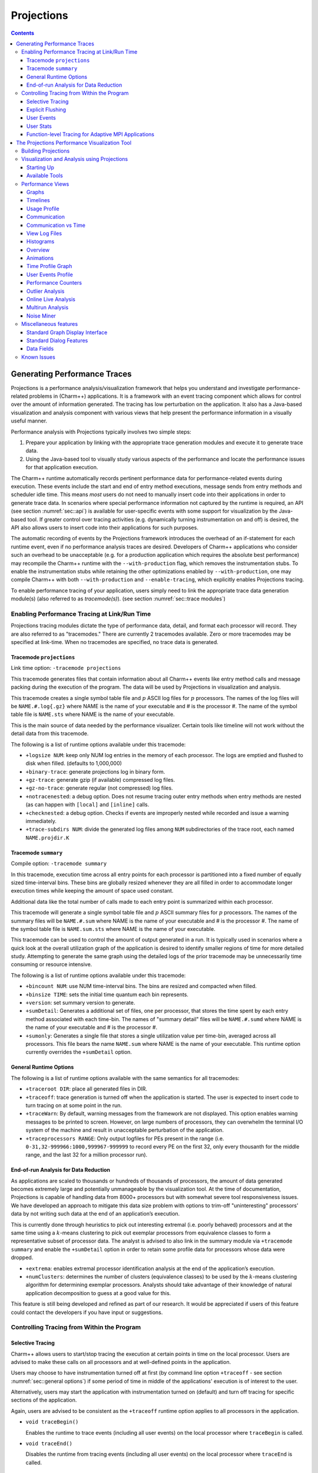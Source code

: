 ===========
Projections
===========

.. contents::
   :depth: 3

Generating Performance Traces
=============================

Projections is a performance analysis/visualization framework that helps
you understand and investigate performance-related problems in
(Charm++) applications. It is a framework with an event tracing
component which allows for control over the amount of information generated.
The tracing has low perturbation on the application. It also has a
Java-based visualization and analysis component with various views that
help present the performance information in a visually useful manner.

Performance analysis with Projections typically involves two simple
steps:

#. Prepare your application by linking with the appropriate trace
   generation modules and execute it to generate trace data.

#. Using the Java-based tool to visually study various aspects of the
   performance and locate the performance issues for that application
   execution.

The Charm++ runtime automatically records pertinent performance data for
performance-related events during execution. These events include the
start and end of entry method executions, message sends from entry methods
and scheduler idle time. This means *most* users do not need to manually
insert code into their applications in order to generate trace data. In
scenarios where special performance information not captured by the
runtime is required, an API (see section :numref:`sec::api`) is
available for user-specific events with some support for visualization
by the Java-based tool. If greater control over tracing activities (e.g.
dynamically turning instrumentation on and off) is desired, the API also
allows users to insert code into their applications for such purposes.

The automatic recording of events by the Projections framework
introduces the overhead of an if-statement for each runtime event, even
if no performance analysis traces are desired. Developers of Charm++
applications who consider such an overhead to be unacceptable (e.g. for
a production application which requires the absolute best performance)
may recompile the Charm++ runtime with the ``--with-production`` flag,
which removes the instrumentation stubs. To enable the instrumentation
stubs while retaining the other optimizations enabled by
``--with-production``, one may compile Charm++ with both
``--with-production`` and ``--enable-tracing``, which explicitly enables
Projections tracing.

To enable performance tracing of your application, users simply need to
link the appropriate trace data generation module(s) (also referred to
as *tracemode(s)*). (see section :numref:`sec::trace modules`)

.. _sec::trace modules:

Enabling Performance Tracing at Link/Run Time
---------------------------------------------

Projections tracing modules dictate the type of performance data,
detail, and format each processor will record. They are also
referred to as "tracemodes." There are currently 2 tracemodes available.
Zero or more tracemodes may be specified at link-time. When no
tracemodes are specified, no trace data is generated.

.. _sec::trace module projections:

Tracemode ``projections``
~~~~~~~~~~~~~~~~~~~~~~~~~

Link time option: ``-tracemode projections``

This tracemode generates files that contain information about all
Charm++ events like entry method calls and message packing during the
execution of the program. The data will be used by Projections in
visualization and analysis.

This tracemode creates a single symbol table file and :math:`p` ASCII
log files for :math:`p` processors. The names of the log files will be
``NAME.#.log{.gz}`` where NAME is the name of your executable and # is the
processor #. The name of the symbol table file is ``NAME.sts`` where NAME is
the name of your executable.

This is the main source of data needed by the performance visualizer.
Certain tools like timeline will not work without the detail data from
this tracemode.

The following is a list of runtime options available under this
tracemode:

-  ``+logsize NUM``: keep only NUM log entries in the memory of each
   processor. The logs are emptied and flushed to disk when filled.
   (defaults to 1,000,000)

-  ``+binary-trace``: generate projections log in binary form.

-  ``+gz-trace``: generate gzip (if available) compressed log files.

-  ``+gz-no-trace``: generate regular (not compressed) log files.

-  ``+notracenested``: a debug option. Does not resume tracing outer
   entry methods when entry methods are nested (as can happen with
   ``[local]`` and ``[inline]`` calls.

-  ``+checknested``: a debug option. Checks if events are improperly
   nested while recorded and issue a warning immediately.

-  ``+trace-subdirs NUM``: divide the generated log files among ``NUM``
   subdirectories of the trace root, each named ``NAME.projdir.K``

.. _sec::trace module summary:

Tracemode ``summary``
~~~~~~~~~~~~~~~~~~~~~

Compile option: ``-tracemode summary``

In this tracemode, execution time across all entry points for each
processor is partitioned into a fixed number of equally sized
time-interval bins. These bins are globally resized whenever they are
all filled in order to accommodate longer execution times while keeping
the amount of space used constant.

Additional data like the total number of calls made to each entry point
is summarized within each processor.

This tracemode will generate a single symbol table file and :math:`p`
ASCII summary files for :math:`p` processors. The names of the summary
files will be ``NAME.#.sum`` where NAME is the name of your executable and #
is the processor #. The name of the symbol table file is ``NAME.sum.sts``
where NAME is the name of your executable.

This tracemode can be used to control the amount of output generated in
a run. It is typically used in scenarios where a quick look at the
overall utilization graph of the application is desired to identify
smaller regions of time for more detailed study. Attempting to generate
the same graph using the detailed logs of the prior tracemode may be
unnecessarily time consuming or resource intensive.

The following is a list of runtime options available under this
tracemode:

-  ``+bincount NUM``: use NUM time-interval bins. The bins are resized
   and compacted when filled.

-  ``+binsize TIME``: sets the initial time quantum each bin represents.

-  ``+version``: set summary version to generate.

-  ``+sumDetail``: Generates a additional set of files, one per
   processor, that stores the time spent by each entry method associated
   with each time-bin. The names of "summary detail" files will be
   ``NAME.#.sumd`` where NAME is the name of your executable and # is the
   processor #.

-  ``+sumonly``: Generates a single file that stores a single
   utilization value per time-bin, averaged across all processors. This
   file bears the name ``NAME.sum`` where NAME is the name of your
   executable. This runtime option currently overrides the
   ``+sumDetail`` option.

.. _sec::general options:

General Runtime Options
~~~~~~~~~~~~~~~~~~~~~~~

The following is a list of runtime options available with the same
semantics for all tracemodes:

-  ``+traceroot DIR``: place all generated files in DIR.

-  ``+traceoff``: trace generation is turned off when the application is
   started. The user is expected to insert code to turn tracing on at
   some point in the run.

-  ``+traceWarn``: By default, warning messages from the framework are
   not displayed. This option enables warning messages to be printed to
   screen. However, on large numbers of processors, they can overwhelm
   the terminal I/O system of the machine and result in unacceptable
   perturbation of the application.

-  ``+traceprocessors RANGE``: Only output logfiles for PEs present in
   the range (i.e. ``0-31,32-999966:1000,999967-999999`` to record every
   PE on the first 32, only every thousanth for the middle range, and
   the last 32 for a million processor run).

.. _sec::data reduction:

End-of-run Analysis for Data Reduction
~~~~~~~~~~~~~~~~~~~~~~~~~~~~~~~~~~~~~~

As applications are scaled to thousands or hundreds of thousands of
processors, the amount of data generated becomes extremely large and
potentially unmanageable by the visualization tool. At the time of
documentation, Projections is capable of handling data from 8000+
processors but with somewhat severe tool responsiveness issues. We have
developed an approach to mitigate this data size problem with options to
trim-off "uninteresting" processors’ data by not writing such data at
the end of an application’s execution.

This is currently done through heuristics to pick out interesting
extremal (i.e. poorly behaved) processors and at the same time using a
:math:`k`-means clustering to pick out exemplar processors from equivalence
classes to form a representative subset of processor data. The analyst
is advised to also link in the summary module via ``+tracemode summary``
and enable the ``+sumDetail`` option in order to retain some profile
data for processors whose data were dropped.

-  ``+extrema``: enables extremal processor identification analysis at
   the end of the application’s execution.

-  ``+numClusters``: determines the number of clusters (equivalence
   classes) to be used by the :math:`k`-means clustering algorithm for
   determining exemplar processors. Analysts should take advantage of
   their knowledge of natural application decomposition to guess at a
   good value for this.

This feature is still being developed and refined as part of our
research. It would be appreciated if users of this feature could contact
the developers if you have input or suggestions.

.. _sec::api:

Controlling Tracing from Within the Program
-------------------------------------------

.. _sec::selective tracing:

Selective Tracing
~~~~~~~~~~~~~~~~~

Charm++ allows users to start/stop tracing the execution at certain
points in time on the local processor. Users are advised to make these
calls on all processors and at well-defined points in the application.

Users may choose to have instrumentation turned off at first (by command
line option ``+traceoff`` - see section
:numref:`sec::general options`) if some period of time in middle of
the applications' execution is of interest to the user.

Alternatively, users may start the application with instrumentation
turned on (default) and turn off tracing for specific sections of the
application.

Again, users are advised to be consistent as the ``+traceoff`` runtime
option applies to all processors in the application.

-  ``void traceBegin()``

   Enables the runtime to trace events (including all user events) on
   the local processor where ``traceBegin`` is called.

-  ``void traceEnd()``

   Disables the runtime from tracing events (including all user events)
   on the local processor where ``traceEnd`` is called.

.. _sec::explicit flushing:

Explicit Flushing
~~~~~~~~~~~~~~~~~

By default, when linking with ``-tracemode projections``, log files are
flushed to disk whenever the number of entries on a processor reaches
the logsize limit (see Section :numref:`sec::trace module
projections`). However, this can occur at any time during the
execution of the program, potentially causing performance perturbations.
To address this, users can explicitly flush to disk using the
``traceFlushLog()`` function. Note that automatic flushing will still
occur if the logsize limit is reached, but sufficiently frequent
explicit flushes should prevent that from happening.

-  ``void traceFlushLog()``

   Explicitly flushes the collected logs to disk.

.. _sec::user events:

User Events
~~~~~~~~~~~

Projections has the ability to visualize traceable user specified
events. User events are usually displayed in the Timeline view as
vertical bars above the entry methods. Alternatively the user event can
be displayed as a vertical bar that vertically spans the timelines for
all processors. Follow these following basic steps for creating user
events in a Charm++ program:

#. Register an event with an identifying string and either specify or
   acquire a globally unique event identifier. All user events that are
   not registered will be displayed in white.

#. Use the event identifier to specify trace points in your code of
   interest to you.

The functions available are as follows:

-  ``int traceRegisterUserEvent(char* EventDesc, int EventNum=-1)``

   This function registers a user event by associating ``EventNum`` to
   ``EventDesc``. If ``EventNum`` is not specified, a globally unique
   event identifier is obtained from the runtime and returned. The
   string ``EventDesc`` must either be a constant string, or it can be a
   dynamically allocated string that is **NOT** freed by the program. If
   the ``EventDesc`` contains the substring "\**\*" then the Projections
   Timeline tool will draw the event vertically spanning all PE
   timelines.

   ``EventNum`` has to be the same on all processors. Therefore use one
   of the following methods to ensure the same value for any PEs
   generating the user events:

   #. Call ``traceRegisterUserEvent`` on PE 0 in ``main::main`` without
      specifying an event number and store the returned event number into a
      readonly variable.

   #. Call ``traceRegisterUserEvent`` and specify the event number on
      processor 0. Doing this on other processors has no effect.
      Afterwards, the event number can be used in the following user
      event calls.

   Eg. ``traceRegisterUserEvent("Time Step Begin", 10);``

   Eg. ``eventID = traceRegisterUserEvent("Time Step Begin");``

There are two main types of user events, bracketed and non bracketed.
Non-bracketed user events mark a specific point in time. Bracketed user
events span an arbitrary contiguous time range. Additionally, the user
can supply a short user supplied text string that is recorded with the
event in the log file. These strings should not contain newline
characters, but they may contain simple html formatting tags such as
``<br>``, ``<b>``, ``<i>``, ``<font color=#ff00ff>``, etc.

The calls for recording user events are the following:

-  ``void traceUserEvent(int EventNum)``

   This function creates a user event that marks a specific point in
   time.

   Eg. ``traceUserEvent(10);``

-  ``void traceBeginUserBracketEvent(int EventNum)``

   ``void traceEndUserBracketEvent(int EventNum)``

   These functions record a user event spanning a time interval. The
   tracing framework automatically associates the call with the time it
   was made, so timestamps are not explicitly passed in as they are with
   ``traceUserBracketEvent``.

-  ``void traceUserBracketEvent(int EventNum, double StartTime, double EndTime)``

   This function records a user event spanning a time interval from
   ``StartTime`` to ``EndTime``. Both ``StartTime`` and ``EndTime``
   should be obtained from a call to ``CmiWallTimer()`` at the
   appropriate point in the program.

   Eg.

   .. code-block:: c++

         traceRegisterUserEvent("Critical Code", 20); // on PE 0
         double critStart = CmiWallTimer();  // start time
         // do the critical code
         traceUserBracketEvent(20, critStart, CmiWallTimer());

-  ``void traceUserSuppliedData(int data)``

   This function records a user specified data value at the current
   time. This data value can be used to color entry method invocations
   in Timeline, see :numref:`sec::timeline view`.

-  ``void traceUserSuppliedNote(char * note)``

   This function records a user specified text string at the current
   time.

-  ``void traceUserSuppliedBracketedNote(char *note, int EventNum, double StartTime, double EndTime)``

   This function records a user event spanning a time interval from
   ``StartTime`` to ``EndTime``. Both ``StartTime`` and ``EndTime``
   should be obtained from a call to ``CmiWallTimer()`` at the
   appropriate point in the program.

   Additionally, a user supplied text string is recorded, and the
   ``EventNum`` is recorded. These events are therefore displayed with
   colors determined by the ``EventNum``, just as those generated with
   ``traceUserBracketEvent`` are.

.. _sec::user stats:

User Stats
~~~~~~~~~~

Charm++ allows the user to track the progression of any variable or
value throughout the program execution. These user specified stats can
then be plotted in Projections, either over time or by processor. To
enable this feature for Charm++, build Charm++ with the
``-enable-tracing`` flag.

Follow these steps to track user stats in a Charm++ program:

#. Register a stat with an identifying string and a globally unique
   integer identifier.

#. Update the value of the stat at points of interest in the code by
   calling the update stat functions.

#. Compile program with -tracemode projections flag.

The functions available are as follows:

-  ``int traceRegisterUserStat(const char * StatDesc, int StatNum)``

   This function is called once near the beginning the of the Charm++
   program. ``StatDesc`` is the identifying string and ``StatNum`` is
   the unique integer identifier.

-  ``void updateStat(int StatNum, double StatValue)``

   This function updates the value of a user stat and can be called many
   times throughout program execution. ``StatNum`` is the integer
   identifier corresponding to the desired stat. ``StatValue`` is the
   updated value of the user stat.

-  ``void updateStatPair(int StatNum, double StatValue, double Time)``

   This function works similar to ``updateStat()``, but also allows the
   user to store a user specified time for the update. In Projections,
   the user can then choose which time scale to use: real time, user
   specified time, or ordered.

.. _sec::AMPI functions:

Function-level Tracing for Adaptive MPI Applications
~~~~~~~~~~~~~~~~~~~~~~~~~~~~~~~~~~~~~~~~~~~~~~~~~~~~

Adaptive MPI (AMPI) is an implementation of the MPI interface on top of
Charm++. As with standard MPI programs, the appropriate semantic context
for performance analysis is captured through the observation of MPI
calls within C/C++/Fortran functions. Users can selectively begin and
end tracing in AMPI programs using the routines ``AMPI_Trace_begin`` and
``AMPI_Trace_end``.

.. _sec::visualization:

The Projections Performance Visualization Tool
==============================================

The Projections Java-based visualization tool (henceforth referred to as
simply Projections) can be downloaded from the Charm++ website at
https://charm.cs.illinois.edu/software. The directory which you download
will henceforth be referred to as ``PROJECTIONS_LOCATION``.

Building Projections
--------------------

To rebuild Projections (optional) from the source:

#. Make sure your PATH contains the JDK commands "java", "javac", and
   "jar", as well as the build tools "gradle" and "make".

#. Make sure that you are using Java 8 or later. Do
   this by running "java -version" and "javac -version".

#. From ``PROJECTIONS_LOCATION/``, type "make".

#. The following files are placed in ‘bin’:

   ``projections`` : Starts projections, for UNIX machines

   ``projections.bat`` : Starts projections, for Windows machines

   ``projections.jar`` : archive of all the java and image files

Visualization and Analysis using Projections
--------------------------------------------

.. _sec:startingUp:

Starting Up
~~~~~~~~~~~

| From any location, type:
| ``$ PROJECTIONS_LOCATION/bin/projections [NAME.sts]``
| where ``PROJECTIONS_LOCATION`` is the path to the main projections
  directory.

Available options to the visualization component of Projections include:

-  ``-h or --help``: displays help information about available options.

-  ``-V or --version``: displays current Projections version number.

-  ``-u or --use-version <ver>``: overrides the data interpretation
   behavior of Projections to explicitly use :math:`ver` instead of the
   current version. This is useful in scenarios where the latest version
   of Projections is not backward-compatible with older log formats.

-  ``-no-idle``: tells Projections to ignore idle time information
   contained in the logs.

-  ``-bgsize <x> <y> <z>``: tells Projections to compute additional
   derived information by assuming a logical 3-D Torus topology with the
   specified dimensionality and a processor-to-torus placement policy
   that matches Charm++’s placement policy on the BG/L class of
   machines. The presence of this option enables additional
   communication visualization options (see later). Note that this
   option is really meant to be used for logs generated from
   virtual-node mode BG/L executions. The additional information derived
   from any other logs would probably be misleading.

-  ``-print_usage``: tells Projections to also write to standard output
   the detailed graph numbers when viewing Usage Profiles (see later).
   This is useful for generating visuals that are better expressed by
   tools such as gnuplot than through screen captures of Projections
   plots.

Supplying the optional ``NAME.sts`` file in the command line will cause
Projections to load data from the file at startup. This shortcut saves
time selecting the desired dataset via the GUI’s file dialog.

.. figure:: fig/front-with-summary.png
   :name: mainwindow
   :width: 4in

   Projections main window

When Projections is started, it will display a main window as shown in
figure :numref:`mainwindow`. If summary (.sum) files are available in
the set of data, a low-resolution utilization graph (Summary Display)
will be displayed as shown. If summary files are not available, or if
Projections was started without supplying the optional ``NAME.sts``
file, the main window will show a blank screen.

-  **File** contains 3 options. *Open File(s)* allows you to explicitly
   load a data set. This happens if you had not specified a ``NAME.sts``
   file in the command line when starting Projections or if you wish to
   explicitly load a new dataset. It brings up a dialog box that allows
   you to select the location of the dataset you wish to study. Navigate
   to the directory containing your data and select the .sts file. Click
   on "Open". If you have selected a valid file, Projections will load
   in some preliminary data from the files and then activate the rest of
   the options under the menu item **Tools**. *Close current data*
   currently works the same way as *Close all data*. They unload all
   current Projections data so one can load in a new set of data. They
   will also deactivate the individual items provided in the **Tools**
   menu option.

-  **Preferences** generally allows you to set foreground or background
   colors and entry method color schemes. This is useful for configuring
   the color schemes of Projections windows to be print-friendly.

-  **Tools** lists the set of available tools for analysis of generated
   trace data. It will be described in great detail under section
   :numref:`sec::available tools`.

The Summary Display loaded on the Main Window displays basic processor
utilization data (averaged across all processors) over time intervals.
This is provided by the data generated by the summary tracemode. This
view offers no special features over and above the **Standard Graph
Display** described in section :numref:`sec::misc`. Please refer the
appropriate section on information for using its available features.

There should not be any serious performance issues involved in the
loading of summary data on the main window.

.. _sec::available tools:

Available Tools
~~~~~~~~~~~~~~~

The following tools and views become available to you after a dataset
has been loaded (with the exception of Multirun Analysis) and may be
accessed via the menu item Tools:

-  The **Graphs** view is where you can analyze your data by breaking it
   into any number of intervals and look at what goes on in each of
   those intervals.

-  The **Timelines** view lets you look at what a specific processor is
   doing at each moment of the program. It is the most detailed view of
   a parallel application Projections offers (and correspondingly, the
   most resource-hungry).

-  The **Usage Profile** view lets you see percentage-wise what entry
   methods each processor spends its time on during a specified time
   range. It is particularly useful for identifying load imbalance and
   the probable offending entry method.

-  The **Communication** view is a general tool that presents
   communication properties contributed by each entry point across the
   processors.

-  The **Log File Viewer** provides a human-readable, verbose
   interpretation of a log file’s entries.

-  The **Histograms** view presents entry point or communication
   histogram information (ie. the frequency of occurrence of events
   given an activity property like time bin size or message size on the
   x-axis).

-  The **Overview** view gives user an overview of the utilization of
   all processors during the execution. It is an extremely useful
   initial tool to begin your performance analysis efforts with as it
   provides an overall picture of application performance while being
   very light-weight at the same time.

-  The **Animation** view animates the processor usage over a specified
   range of time and a specified interval size.

-  The **Time Profile Graph** view is a more detailed presentation of
   the **Graphs** utilization view in that it presents the time
   contribution by each entry point across the desired time interval.
   While the **Graphs** view can show the same data, it is unable to
   stack the entry points, which proves useful in some cases.

Performance Views
-----------------

.. _sec::graph view:

Graphs
~~~~~~

The Graphs window (see figure :numref:`graph`) is where you can analyze
your data by breaking it into any number of intervals and look at what
goes on in each of those intervals.

When the Graph Window first appears, a dialog box will also appear. It
will ask for the following information (Please refer to
:ref:`sec::misc` for information on special features you can use
involving the various fields):

-  Processor(s): Choose which processor(s) you wish to visualize graph
   information for.

-  Start Time : Choose the starting time of interest. A time-based
   field.

-  End Time : Choose the ending time of interest. A time-based field.

-  Interval Size : Determine the size of an interval. The number of
   intervals will also be determined by this value (End Time - Start
   Time divided by Interval Size). A time-based field.

Standard Projections dialog options and buttons are also available (see
:ref:`sec::misc` for details).

The following menu items are available:

-  **File** contains 2 options: *Print Graph* uses Java’s built-in print
   manager feature to render the tool’s displays (usually to a printer
   or a file depending on the platform on which Java is supported). Note
   that the current implementation of the renderer does not behave in
   exactly the same fashion as the screen renderer, so you should expect
   the output to look somewhat different. *Close* simply closes the
   Graph window.

-  **Tools** contains 2 options: *Set Interval Size* reloads the dialog
   box so you could select a new time range over which to view Graph
   data. *Timeline* is currently not implemented. Its intended as a
   convenient way to load Timeline data (see section
   :numref:`sec::timeline view`) over the same parameters as the
   current Graph view.

The amount of time to analyze your data depends on several factors,
including the number of processors, number of entries, and number of
intervals you have selected. A progress meter will show the amount of
data loaded so far. The meter will not, however, report rendering
progress which is determined mainly by the number of intervals selected.
As a rule of thumb, limit the number of intervals to 1,000 or less.

.. figure:: fig/graph.png
   :name: graph
   :width: 4.3in

   Graph tool

The Graph Window has 3 components in its display:

#. **Display Panel** (located : top-left area)

   -  Displays title, graph, and axes. To the left is a y-axis bar for
      detailed information involving the number of messages sent or time
      executed depending on the **Control Panel** toggle selected (see
      below). To the right is a y-axis bar for average
      processor-utilization information. The x-axis may be based on
      time-interval or per-processor information depending on the
      appropriate **Control Panel** toggle.

   -  Allows you to toggle display between a line graph and a bar graph.

   -  Allows you to scale the graph along the X-axis. You can either
      enter a scale value :math:`>=` 1.0 in the text box, or you can use
      the :math:`<<` and :math:`>>` buttons to increment/decrement the
      scale by .25. Clicking on Reset sets the scale back to 1.0. When
      the scale is greater than 1.0, a scrollbar will appear along the
      bottom of the graph to let you scroll back and forth.

#. **Legend Panel** (located : top-right area)

   -  Shows what information is currently being displayed on the graph
      and what color represents that information.

   -  Click on the ‘Select Display Items’ button to bring up a window to
      add/remove items from the graph and to change the colors of the
      items:

      -  The **Select Display Items** window shows a list of items that
         you can display on the graph. There are 3 main sections: System
         Usage, System Msgs, and User Entries. The System Usage and
         System Msgs are the same for all programs. The User Entries
         section has program-specific items in it.

      -  Click on the checkbox next to an item to have it displayed on
         the graph.

      -  Click on the colorbox next to an item to modify its color.

      -  Click on ‘Select All’ to choose all of the items

      -  Click on ‘Clear All’ to remove all of the items

      -  Click on ‘Apply’ to apply you choices/changes to the graph

      -  Click on ‘Close’ to exit

#. **Control Panel** (located : bottom area)

   -  Allows you to toggle what is displayed on the X-axis. You can
      either have the x-axis display the data by interval or by
      processor.

   -  Allows you to toggle what is displayed on the Y-axis. You can
      either have the y-axis display the data by the number of msgs sent
      or by the amount of time taken.

   -  Allows you to change what data is being displayed by iterating
      through the selections. If you have selected an x-axis type of
      ‘interval’, that means you are looking at what goes on in each
      interval for a specific processor. Clicking on the
      :math:`<<, <, >, >>` buttons will change the processor you are
      looking at by either -5, -1, +1, or +5. Conversely, if you have an
      x-axis of ‘processor’, then the iterate buttons will change the
      value of the interval that you are looking at for each processor.

   -  Allows you to indicate which intervals/processors you want to
      examine. Instead of just looking at one processor or one interval,
      the box and buttons on the right side of this panel let you choose
      any number or processors/intervals to look at. This field behaves
      like a processor field. Please refer to section
      :numref:`sec::misc` for more information about the special
      features on using processor fields.

      Clicking on ‘Apply’ updates the graph with your choices. Clicking
      on ‘Select All’ chooses the entire processor range. When you
      select more than one processor’s worth of data to display, the
      graph will show the desired information summed across all selected
      processors. The exception to this is processor utilization data
      which is always displayed as data averaged across all selected
      processors.

.. _sec::timeline view:

Timelines
~~~~~~~~~

The Timeline window (see figure :numref:`timeline`) lets you look at
what a specific processor is doing at each moment of the program.

.. figure:: fig/timeline.png
   :name: timeline
   :width: 3.8in

   Timeline Tool

When opening a Timeline view, a dialog box appears. The box asks for the
following information (Please refer to :numref:`sec::misc` for
information on special features you can use involving the various
fields):

-  Processor(s): Choose which processor(s) you want to see in the
   timeline.

-  Start Time : Choose what time you want your timeline to start at. A
   time-based field.

-  End Time : Choose what time you want your timeline to end at. A
   time-based field.

Standard Projections dialog options and buttons are also available (see
:numref:`sec::misc` for details).

The following menu options are available:

-  **File** contains 1 enabled option: *Close* simply closes the
   Timeline Window.

-  **Tools** contains 1 option: *Modify Ranges* opens the initial dialog
   box thereby allowing you to select new set of processors or time
   duration parameters.

-  **Colors** contains options for loading, using, and modifying color
   schemes. *Change Colors* functions in a manner similar to the button
   of the same name described under control panel information below.
   *Save Colors* allows you to save the current color set to a file
   named “color.map” into the same directory where your data logs are
   stored. Note that the directory must have write permissions for you
   before this can work. We are currently working on a more flexible
   scheme for storing saved color sets. *Restore Colors* allows you to
   load any previously saved color sets described above. *Default
   Colors* resets the current color set to the default set that
   Projections assigns without user intervention.

   Other color schemes are provided that can be used for some
   applications. The colors set as described above are the default
   coloring scheme. Other options for coloring the events are by event
   ID (chare array index), user supplied parameter, or memory usage. In
   order to color by a user supplied parameter such as timestep, the C
   function ``traceUserSuppliedData(int value);`` should be called
   within some entry methods. If such a method is called in an entry
   method, the entry method invocation can be colored by the parameter.
   The user supplied data can also be viewed in the tooltip that appears
   when the cursor hovers over an entry method invocation in the window.
   To color by memory usage, the C function ``traceMemoryUsage();``
   should be called in all entry methods. The call records the current
   memory usage. Red indicates high memory usage, and green indicates
   low memory usage. The actual memory usage can also be viewed in the
   tooltips that appear when the cursor is over an event. The memory
   usage is only available in when using a Charm++ version that uses GNU
   memory.

-  **Screenshot** contains 1 option: *Save as JPG or PNG* save the
   visible portion of the visualization to an image file. You must
   choose a filename ending with a ``.png`` or ``.jpg`` extension when
   choosing the location to save the image. The appropriate filetype is
   chosen based on the chosen filename extension. If the view is zoomed
   in, only the portion currently shown on screen is saved.

The Timeline Window consists of two parts:

#. **Display Panel** (located: top area)

   This is where the timelines are displayed and is the largest portion
   of the window. The time axis is displayed at the top of the panel.
   The left side of the panel shows the processor labels, each
   containing a processor number and two strange numbers. These two
   numbers represent the percentage of the loaded timeline during which
   work occurs. The first of the two numbers is the “non-idle” time,
   i.e. the portion of the time in the timeline not spent in idle
   regions. This contains both time for entry methods as well as other
   uninstrumented time spent likely in the Charm++ runtime. The second
   number is the percentage of the time used by the entry methods for
   the selected range.

   The timeline itself consists of colored bars for each event. Placing
   the cursor over any of these bars will display information about the
   event including: the name, the begin time, the end time, the total
   time, the time spent packing, the number of messages it created, and
   which processor created the event.

   Hovering over an event bar will cause a window to popup. This
   window contains detailed information about the messages sent by the
   clicked upon event.

   Clicking on an event bar will cause a line to be drawn to the
   beginning of the event bar from the point where the message causing
   the event originated. This option may not be applicable for threaded
   events. If the message originated on a processor not currently
   included in the visualization, the other processor will be loaded,
   and then the message line will be drawn. A warning message will
   appear if the message origination point is outside the time duration,
   and hence no line will be drawn.

   User events are displayed as bars above the ordinary event bars in
   the display area. If the name of the user event contains a substring
   "\**\*" then the bar will vertically span the whole screen.

   Message pack times and send points can be displayed below the event
   bars. The message sends are small white tick marks, while the message
   pack times are small pink bars usually occurring immediately after
   the message send point. If zoomed in to a point where each
   microsecond takes more than one pixel, the message send point and the
   following packing time may appear disconnected. This is an inherent
   problem with the granularity used for the logfiles.

#. **Control Panel** (located: bottom area)

   The controls in this panel are obvious, but we mention one here
   anyway.

   View User Event - Checking this box will bring up a new window
   showing the string description, begin time, end time and duration of
   all user events on each processor. You can access information on user
   events on different processors by accessing the numbered tabs near
   the top of the display.

   .. figure:: fig/userevent.png
      :name: userevent
      :height: 1.5in

      User Event Window

Various features appear when the user moves the mouse cursor over the
top axis. A vertical line will appear to highlight a specific time. The
exact time will be displayed at the bottom of the window. Additionally a
user can select a range by clicking while a time is highlighted and
dragging to the left or right of that point. As a selection is being
made, a vertical white line will mark the beginning and end of the
range. Between these lines, the background color for the display will
change to gray to better distinguish the selection from the surrounding
areas. After a selection is made, its duration is displayed at the
bottom. A user can zoom into the selection by clicking the “Zoom
Selected” button. To release a selection, single-click anywhere along
the axis. Clicking “Load Selected” when a selection is active will cause
the timeline range to be reloaded. To zoom out, the “<<” or “Reset”
button can be used.

To then zoom into the selected area via this interface, click on either
the “Zoom Selected” or the “Load Selected” buttons. The difference
between these two buttons is that the "Load Selected" zooms into the
selected area and discards any events that are outside the time range.
This is more efficient than “Zoom Selected” as the latter draws all the
events on a virtual canvas and then zooms into the canvas. The
disadvantage of using “Load Selected” is that it becomes impossible to
zoom back out without having to re-specify the time range via the
“Select Ranges” button.

Performance-wise, this is the most memory-intensive part of the
visualization tool. The load and zoom times are proportional to the
number of events displayed. The user should be aware of how
event-intensive the application is over the desired time-period before
proceeding to use this view. If Projections takes too long to load a
timeline, cancel the load and choose a smaller time range or fewer
processors. We expect to add features to alleviate this problem in
future releases.

.. _sec::usage profile:

Usage Profile
~~~~~~~~~~~~~

The Usage Profile window (see figure :numref:`usage profile`) lets you
see percentage-wise what each processor spends its time on during a
specified period.

When the window first comes up, a dialog box appears asking for the
processor(s) you want to look at as well as the time range you want to
look at. This dialog functions in exactly the same way as for the
Timeline tool (see section :numref:`sec::timeline view`).

.. figure:: fig/usageprofile.png
   :name: usage profile
   :width: 4in

   Usage Profile

The following menu options are available in this view:

-  **File** has 2 options: *Select Processors* reloads the dialog box
   for the view and allows you to select a new processor and time range
   for this view. *Print Profile* currently does nothing. This will be
   addressed in a later release of Projections.

The following components are supported in this view:

-  **Main Display** (located: top area) The left axis of the display
   shows a scale from 0% to 100%. The main part of the display shows the
   statistics. Each processor is represented by a vertical bar with the
   leftmost bar representing the statistics averaged across all
   processors. The bottom of the bar always shows the time spent in each
   entry method (distinguished by the entry method’s assigned color) .
   Above that is always reported the message pack time (in black),
   message unpack time (in orange) and idle time (in white). Above this,
   if the information exists, are colored bars representing
   communication CPU overheads contributed by each entry method (again,
   distinguished by the same set of colors representing entry methods).
   Finally the black area on top represents time overheads that the
   Charm++ runtime cannot account for.

   If you mouse-over a portion of the bar (with the exception of the
   black area on top), a pop-up window will appear telling you the name
   of the item, what percent of the usage it has, and the processor it
   is on.

-  **Control Panel** (located: bottom area) Allows for adjustments of the
   scales in both the X and Y directions. The X direction is useful if
   you are looking at a large number of processors. The Y direction is
   useful if there are small-percentage items for a processor. The
   “Reset” button allows you to reset the X and Y scales.

   The “Pie Chart” button generates a pie chart representation (see
   figure :numref:`piechart`) of the same information using averaged
   statistics but without idle time and communication CPU overheads.

   .. figure:: fig/piechart.png
      :name: piechart
      :width: 1.8in

      Pie Chart representation of average usage

   The “Change Colors” button lists all entry methods displayed on the
   main display and their assigned colors. It allows you to change those
   assigned colors to aid in highlighting entry methods.

   The resource consumption of this view is moderate. Load times and
   visualization times should be relatively fast, but dismissing the
   tool may result in a very slight delay while Projections reclaims
   memory through Java’s garbage collection system.

.. _sec::communication:

Communication
~~~~~~~~~~~~~

The communication tool (see figure :numref:`communication`) visualizes
communication properties on each processor over a user-specified time
range.

The dialog box of the tool allows you to specify the time period within
which to load communication characteristics information. This dialog box
is exactly the same as that of the Timeline tool (see section
:numref:`sec::timeline view`).

The main component employs the standard capabilities provided by
Projections’ standard graph (see :numref:`sec::misc`).

The control panel allows you to switch between the following
communication characteristics:

-  Number of messages sent by entry methods (initial default view)

-  Number of bytes sent by entry methods

-  Number of messages received by entry methods

-  Number of bytes received by entry methods

-  Number of messages sent externally (physically) by entry methods

-  Number of bytes sent externally (physically) by entry methods

-  Number of hops messages traveled before being received by an
   entry methods. This is available when the runtime option ``-bgsize``
   (See section :numref:`sec:startingUp`) is supplied.

.. figure:: fig/apoa1_512_CommProcessorProfile.png
   :name: communication
   :width: 4in

   Communication View

This view uses memory proportional to the number of processors selected.

Communication vs Time
~~~~~~~~~~~~~~~~~~~~~

The communication over time tool (see figure
:numref:`communication-time`) visualizes communication properties over
all processors and displayed over a user-specified time range on the
x-axis.

The dialog box of the tool allows you to specify the time period within
which to load communication characteristics information. This dialog box
is exactly the same as that of the Communication tool (see section
:numref:`sec::communication`).

The main component employs the standard capabilities provided by
Projections’ standard graph (see :numref:`sec::misc`).

The control panel allows you to switch between the following
communication characteristics:

-  Number of messages sent by entry methods (initial default view)

-  Number of bytes sent by entry methods

-  Number of messages received by entry methods

-  Number of bytes received by entry methods

-  Number of messages sent externally (physically) by entry methods

-  Number of bytes sent externally (physically) by entry methods

-  Number of hops messages travelled before being received by an
   entry methods (available only on trace logs generated on the Bluegene
   machine).

.. figure:: fig/apoa1_512_CommTimeProfile.png
   :name: communication-time
   :width: 4in

   Communication View over Time

This view has no known problems loading any range or volume of data.

View Log Files
~~~~~~~~~~~~~~

This window (see figure :numref:`viewlog`) lets you see a translation
of a log file from a bunch of numbers to a verbose version. A dialog box
asks which processor you want to look at. After choosing and pressing
OK, the translated version appears. Note that this is *not* a standard
processor field. This tool will only load *exactly* one processor’s
data.

.. figure:: fig/viewlog.png
   :name: viewlog
   :width: 2.5in

   Log File View

Each line has:

-  a line number (starting at 0)

-  the time the event occurred at

-  a description of what happened.

This tool has the following menu options:

-  **File** has 2 options: *Open File* reloads the dialog box and allows
   the user to select a new processor’s data to be loaded. *Close*
   closes the current window.

-  **Help** has 2 options: *Index* currently does not do anything. This
   will be addressed in a later release of Projections. *About*
   currently does not do anything. This will also be addressed in a
   later release of Projections.

The tool has 2 buttons. "Open File" reloads the dialog box (described
above) and allows the user to select a new processor’s data to be
loaded. "Close Window" closes the current window.

Histograms
~~~~~~~~~~

This module (see figure :numref:`histogram`) allows you to examine the
performance property distribution of all your entry points (EP). It
gives a histogram of different number of EPs that have the following
properties falling in different property bins:

The dialog box for this view asks the following information from the
user. (Please refer to :numref:`sec::misc` for information on special
features you can use involving the various fields):

-  Processor(s): Choose which processor(s) you wish to visualize
   histogram information for.

-  Start Time: Choose the starting time of interest. A time-based field.

-  End Time: Choose the ending time of interest. A time-based field.

-  Number of Bins: Select the number of property bins to fit frequency
   data under. A simple numeric field.

-  Size of Bin: Determine (in units - microseconds or bytes) how large
   each bin should be. A simple numeric field.

-  Starting Bin Size: Determine (in units - microseconds or bytes) how
   far to offset the data. This is useful for ignoring data that is too
   small to be considered significant, but could overwhelm other data
   because of the sheer numbers of occurrences. A simple numeric field.

The dialog box reports the selection of bins as specified by the user by
displaying the minimum bin size (in units - microseconds or bytes) to
the maximum bin size. "units" refer to microseconds for time-based
histograms or bytes for histograms representing message sizes.

Standard graph features can be employed for the main display of this
view (see section :numref:`sec::misc`).

The following menu items are available in this tool:

-  **File** offers 3 options: *Select Entry Points* currently does
   nothing. It is intended to behave similarly to the button “Select
   Entries” described below. This will be fixed in a later release of
   Projections. *Set Range* reloads the dialog box and allows the user
   to load data based on new parameters. *Close* closes the current tool
   window.

-  **View** provides 1 option: *Show Longest EPs* currently does
   nothing. It is intended to behave similarly to the button
   “Out-of-Range EPs” and will be fixed in a later release of
   Projections.

The following options are available in the control panel in the form of
toggle buttons:

-  Entry method execution time (How long did that entry method ran for?)

-  Entry method creation message size (How large was the message that
   caused the entry method’s execution?)

.. figure:: fig/histogram.png
   :name: histogram
   :width: 4in

   Histogram view

The use of the tool is somewhat counterintuitive. The dialog box is
created immediately and when the tool window is created, it is defaulted
to a time-based histogram. You may change this histogram to a
message-size-based histogram by selecting the "Message Size" radio
button which would then update the graph using the same parameters
provided in the dialog box. This issue will be fixed in upcoming
editions of Projections.

The following features are, as of this writing, not implemented. They
will be ready in a later release of Projections.

The "Select Entries" button is intended to bring up a color selection
and filtering window that allows you to filter away entry methods from
the count. This offers more control over the analysis (e.g. when you
already know EP 5 takes 20-30ms and you want to know if there are other
entry points also takes 20-30ms).

The "Out-of-Range EPs" button is intended to bring up a table detailing
all the entry methods that fall into the overflow (last) bin. This list
will, by default, be listed in descending order of time taken by the
entry methods.

The performance of this view is affected by the number of bins the user
wishes to analyze. We recommend the user limits the analysis to 1,000
bins or less.

Overview
~~~~~~~~

Overview (see figure :numref:`overview`) gives users an overview
of the utilization of all processors during the execution over a
user-specified time range.

The dialog box of the tool allows you to specify the time period within
which to load overview information. This dialog box is exactly the same
as that of the Timeline tool (see section :numref:`sec::timeline view`).

This tool provides support for the following menu options:

-  **File** provides 1 option: *Close* closes the current tool.

-  **Modify** provides 1 option: *Set Range* reloads the dialog box and
   allows the user to specify new parameters for rendering new overview
   information.


.. figure:: fig/apoa1_512_overview.png
   :name: overview
   :width: 3in

   Different Overview presentation forms (1) - Overview.

.. figure:: fig/apoa1_512_overviewEPColored.png
   :name: overview-ep
   :width: 3in

   Different Overview presentation forms (2) - Overview with dominant Entry Method colors.


The view currently hard codes the number of intervals to 7,000
independent of the time-range desired.

Each processor has a row of colored bars in the display, different
colors indicating different utilization at that time (white representing
100 utilization and black representing idle time). The usage of a
processor at the specific time is displayed in the status bar below the
graph. Vertical and horizontal zoom is enabled by two zooming bars to
the right and lower of the graph. Panning is possible by clicking on any
part of the display and dragging the mouse.

The "by EP colors" radio button provides more detail by replacing the
utilization colors with the colors of the most significant entry method
execution time in that time-interval on that processor represented by
the cells (as illustrated in figure :numref:`overview-ep`).

The Overview tool uses memory proportional to the number of processors
selected. If an out-of-memory error is encountered, try again by
skipping processors (e.g. ``0-8191:2`` instead of ``0-8191``). This
should show the general application structure almost as well as using
the full processor range.

Animations
~~~~~~~~~~

This window (see figure :numref:`animation`) animates the processor
usage over a specified range of time and a specified interval size.

The dialog box to load animation information is exactly the same as that
of the Graph tool (see section :numref:`sec::graph view`).

.. figure:: fig/animation.png
   :name: animation
   :width: 2.5in

   Animation View

A color temperature bar serves as a legend for displaying different
processor utilization as the animation progresses. Each time interval
will have its data rendered as a frame. A frame displays in text on the
top of the display the currently represented execution time of the
application and what the size of an interval is.

Each selected processor is laid out in a 2-D plot as close to a square
as possible. The view employs a color temperature ranging from blue
(cool - low utilization) to bright red (hot - high utilization) to
represent utilization.

You may manually update the frames by using the "<<" or
">>" buttons to visualize the preceding or next frames
respectively. The "Auto" button toggles automatic animation given the
desired refresh rate.

The "Frame Refresh Delay" field allows you to select the real time delay
between frames. It is a time-based field (see section
:numref:`sec::misc` for special features in using time-based fields).

The “Set Ranges” button allows you to set new parameters for this view
via the dialog box.

This view has no known performance issues.

Time Profile Graph
~~~~~~~~~~~~~~~~~~

The Time Profile view (see figure :numref:`time profile`) is a
visualization of the amount of time contributed by each entry method
summed across all processors and displayed by user-adjustable time
intervals.

Time Profile's dialog box is exactly the same as that of the Graph tool
(see section :numref:`sec::graph view`).

.. figure:: fig/timeprofile.png
   :name: time profile
   :width: 4in

   Time Profile Graph View

Standard graph features can be employed for the main display of this
view (see section :numref:`sec::misc`).

Under the tool options, one may:

-  Filter the set of entry methods to be displayed on the graph via the
   "Select Entry Points" button. One may also modify the color set used
   for the entry methods via this option.

-  Use the "Select New Range" button to reload the dialog box for the
   tool and set new parameters for visualization (eg. different time
   range, different set of processors or different interval sizes).

-  Store the current set of entry method colors to disk (to the same
   directory where the trace logs are stored). This is done via the
   "Save Entry Colors" button.

-  Load the stored set of entry method colors (if it exists) from disk
   (from the same directory where the trace logs are stored). This is
   done via the "Load Entry Colors" button.

This tool's performance is tied to the number of intervals desired by
the user. We recommend that the user stick to visualizing 1,000
intervals or less.

User Events Profile
~~~~~~~~~~~~~~~~~~~

The User Events view is essentially a usage profile (See section
:numref:`sec::usage profile`) of bracketed user events (if any) that
were recorded over a specified time range. The x-axis holds bars of data
associated with each processor while the y-axis represents the time
spent by each user event. Each user event is assigned a color.

.. figure:: fig/apoa1_128_userEventsView.png
   :name: user event profile
   :width: 4in

   User Events Profile View

It is important to note that user-events can be arbitrarily nested. The
view currently displays information based on raw data without regard to
the way the events are nested. Memory usage is proportional to the
number of processors to be displayed.

Performance Counters
~~~~~~~~~~~~~~~~~~~~

This view is enabled when Charm++ is compiled with the ``papi`` option,
which enables the collection of performance counter data using PAPI.
Currently, this collects the highest level cache misses and accesses
available on the system (``PAPI_L1_TCM`` and ``PAPI_L1_TCA``,
``PAPI_L2_TCM`` and ``PAPI_L2_TCA``, or ``PAPI_L3_TCM`` and
``PAPI_L3_TCA``) on all platforms except Cray, where
it collects ``PAPI_FP_OPS``, ``PAPI_TOT_INS``,
``perf::PERF_COUNT_HW_CACHE_LL:MISS``, ``DATA_PREFETCHER:ALL``,
``PAPI_L1_DCA`` and ``PAPI_TOT_CYC``. This tool shows the values of the
collected performance counters on different PEs, broken down by entry
point. An example is show in Figure :numref:`performance counters`.

.. figure:: fig/performancecounters.png
   :name: performance counters
   :width: 4in

   Performance Counters View

Outlier Analysis
~~~~~~~~~~~~~~~~

For performance logs generated from large numbers of processors, it is
often difficult to view in detail the behavior of poorly behaved
processors. This view attempts to present information similar to usage
profile but only for processors whose behavior is “extreme”.

.. figure:: fig/outlier_dialog.jpg
   :name: outlier dialog
   :width: 4in

   Outlier Analysis Selection Dialog

"Extreme" processors are identified through the application of
heuristics specific to the attribute that analysts wish to study applied
to a specific activity type. You can specify the number of “extreme”
processors are to be picked out by Projections by filling the
appropriate number in the field “Outlier Threshold”. The default is to
pick 10% of the total number of processors up to a cap of 20. As an
example, an analyst may wish to find "extreme" processors with respect
to the idle time of normal Charm++ trace events.

Figure :numref:`outlier dialog` shows the choices available to this
tool. Specific to this view are two pull-down menus: *Attribute* and
*Activity*.

There are two *Activity* options:

#. The *Projections* activity type refer to the entry methods executed
   by the Charm++ runtime system.

#. The *User Events* activity type refer to records of events as
   captured through ``traceUserEvent``-type calls described in section
   :numref:`sec::user events`.

There are four *Attribute* options:

#. *Execution time by Activity* tells the tool to apply heuristics based
   on the execution time of each instance of an activity occurring
   within the specified time range.

#. *Idle time* tells the tool to apply a simple sort over all processors
   on the least total idle time recorded. This will work only for the
   *Projections* activity type.

#. *Msgs sent by Activity* tells the tool to apply heuristics based on
   the number of messages sent over each instance of an activity
   occurring within the specified time range. This option is currently
   not implemented but is expected to work over all activity types.

#. *Bytes sent by Activity* tells the tool to apply heuristics based on
   the size (in bytes) of messages sent over each instance of an
   activity occurring within the specified time range. This option is
   currently not implemented but is expected to work over all activity
   types.

.. figure:: fig/apoa1_512_outlierWithClusters.png
   :name: outlier view
   :width: 4in

   Outlier Analysis View

At the same time, a :math:`k`-means clustering algorithm is applied to the data
to help identify processors with exemplar behavior that is
representative of each cluster (or equivalence class) identified by the
algorithm. You can control the value of :math:`k` by filling in the appropriate
number in the field “Number of Clusters”. The default value is 5.

The result of applying the required heuristics to the appropriate
*attribute* and *activity* types results in a chart similar to figure
:numref:`outlier view`. This is essentially a usage profile that
shows, over the user’s selected time range, from left to right:

-  A bar representing the global average of execution time of each
   activity over all processors.

-  A bar representing the average activity profile of all non-outlier
   (or non-extreme) processors.

-  A bar representing the average activity profile of all outlier (or
   extreme) processors identified by the heuristics.

-  Bars representing the activity profile of a representative
   processor from each cluster of processors identified by the
   application of the :math:`k`-means clustering algorithm.

-  Bars representing the activity profile of each identified outlier
   processor, sorted in order of significance (rightmost processor bar
   is the most significant).

The tool helps the user reduce the number of processor bars that must be
visually examined in order to identify candidates for more detailed
study. To further the cause of this goal, if the analyst has the
*timeline* view (see section :numref:`sec::timeline view`) open, a
mouse-click on any of the processor activity profile bars (except for
group-averaged bars) will load that processor’s detailed timeline (over
the time range specified in the timeline view) into the timeline view
itself.

Online Live Analysis
~~~~~~~~~~~~~~~~~~~~

Projections provides a continuous performance monitoring tool - CCS
streaming. Different from other tools discussed above, which are used to
visualize post-mortem data, CCS streaming visualizes the running
programs. In order to use it, the Charm++ program needs to be linked
with ``-tracemode utilization``. The command line needs to include
``++server ++server-port <port>``. ``<port>`` is the socket port
number on the server side.

Multirun Analysis
~~~~~~~~~~~~~~~~~

Noise Miner
~~~~~~~~~~~

.. figure:: fig/NoiseMiner1.png
   :name: noiseminer1
   :width: 6in

   NoiseMiner View showing a 5.7 ms noise component that occurred 1425
   times during a run. In this case, MPI calls to a faulty MPI
   implementation took an extra 5.7 ms to return.

.. figure:: fig/NoiseMiner2.png
   :name: noiseminer2
   :width: 6in

   NoiseMiner noise component view showing miniature timelines for one
   of the noise components.

The NoiseMiner view (see figure :numref:`noiseminer1` and
:numref:`noiseminer2`) displays statistics about abnormally
long entry methods. Its purpose is to detect symptoms consistent with
*Operating System Interference* or *Computational Noise* or *Software
Interference*. The abnormally long events are filtered and clustered
across multiple dimensions to produce a concise summary. The view
displays both the duration of the events as well as the rate at which
they occur. The initial dialog box allows a selection of processors and
a time range. The user should select a time range that ignores any
startup phase where events have chaotic durations. The tool makes only a
single pass through the log files using a small bounded amount of
memory, so the user should select as large time range as possible.

The tool uses stream mining techniques to produce its results by making
only one pass through the input data while using a limited amount of
memory. This allows NoiseMiner to be very fast and scalable.

The initial result window shows a list of zero or more noise components.
Each noise component is a cluster of events whose durations are
abnormally long. The noise duration for each event is computed by
comparing the actual duration of the event with an expected duration of
the event. Each noise component contains events of different types
across one or more processors, but all the events within the noise
component have similar noise durations.

Clicking on the "view" button for a noise component opens a window
similar to figure :numref:`noiseminer2`. This second window
displays up to 36 miniature timelines, each for a different event
associated with the noise component.

NoiseMiner works by storing histograms of each entry method’s duration.
The histogram bins contain a window of recent occurrences as well as an
average duration and count. After data stream has been parsed into the
histogram bins, the histogram bins are clustered to determine the
expected entry method duration. The histograms are then normalized by
the expected duration so that they represent the abnormally stretched
amounts for the entry methods. Then the histogram bins are clustered by
duration and across processors. Any clusters that do not contribute much
to the overall runtime are dropped.

.. _sec::misc:

Miscellaneous features
----------------------

Standard Graph Display Interface
~~~~~~~~~~~~~~~~~~~~~~~~~~~~~~~~

A standard graph display (an example of which can be found with the Main
Summary Graph - figure :numref:`mainwindow`) has the following
features:

-  **Graph types** can be selected between "Line Graph" which connects
   each data point with a colored line representing the appropriate data
   entry. This information may be "stacked" or "unstacked" (controlled
   by the checkbox to the right). A "stacked" graph places one data
   point set (Y values) on top of another. An "unstacked" graph simply
   uses the data point’s Y value to directly determine the point’s
   position; "Bar Graph" (the default) which draws a colored bar for
   each data entry and the value of the data point determines its height
   or starting position (depending on whether the bar graph is "stacked"
   or "unstacked"). A "Bar Graph" displayed in "unstacked" mode draws
   its bars in a tallest to shortest order so that the large Y values do
   not cover over the small Y values; "Area Graph" is similar to a "Line
   Graph" except that the area under the lines for a particular Y data
   point set is also colored by the data’s appropriate color. "Area
   Graph"s are always stacked.

-  **x-scale** allows the user to scale the X-Axis. This can be done by
   directly entering a scaling factor in the text field (simple numeric
   field - see below) or by using the ":math:`<<`" or ":math:`>>`"
   buttons to increase or decrease the scale by 0.25 each time. The
   "Reset" button changes the scale factor back to 1.0. A scrollbar
   automatically appears if the scale factor causes the canvas to be
   larger than the window.

-  **y-scale** allows the user to scale the Y-Axis. This functions
   similarly to the **x-scale** feature where the buttons and fields are
   concerned.

Standard Dialog Features
~~~~~~~~~~~~~~~~~~~~~~~~

.. figure:: fig/standard_dialog.png
   :name: standard dialog
   :width: 2.5in

   An example Dialog with standard fields

Figure :numref:`standard dialog` shows a sample dialog box with
standard features. The following are standard features that can be
employed in such a dialog box:

-  **Moving from field to field** via the tab key causes the dialog box
   update the last field input by the user. It also performs a
   consistency check. Whenever it finds an inconsistency, it will move
   mouse focus onto the offending field, disabling the "OK" button so as
   to force the user to fix the inconsistency. Examples of inconsistency
   includes: input that violates a field’s format; input whose value
   violates constraints (eg. start time larger than end time); or
   out-of-range stand-alone values.

-  **Available buttons** include "OK" which confirms the user’s choice
   of parameters. This button is only activated if the dialog box
   considers the parameters’ input to be consistent. "Update" causes the
   dialog box to update the last field input by the user and perform a
   consistency check. This is similar in behavior to the user tabbing
   between fields. "Cancel" closes the dialog box without modifying any
   parameters if the tool has already been loaded or aborts the tool’s
   load attempt otherwise.

-  **Parameter History** allows the user to quickly access information
   for all tools for a set of frequently needed time periods. An example
   of such a use is the desire by the analyst to view a particular phase
   or timestep of a computation without having to memorize or write on a
   piece of paper when exactly the phase or timestep occurred.

   It consists of a pull-down text box and 2 buttons. "Add to History
   List" adds the current time range to the pull-down list to the left
   of the button. The dialog box maintains up to 5 entries, replacing
   older entries with newer ones. "Remove Selected History" removes the
   currently selected entry in the history list. "Save History to Disk"
   stores current history information to the file "ranges.hst" in the
   same directory where your logs are stored. Note that you will need
   write access to that directory to successfully store history
   information. A more flexible scheme is currently being developed and
   will be released in a later version of Projections. Clicking on the
   pull-down list allows the user to select one out of up to 5 possible
   time ranges. You can do so by moving the mouse up or down the list.
   Clicking on any one item changes the start and end times on the
   dialog box.

Data Fields
~~~~~~~~~~~

Throughout Projections tools and dialog boxes (see sample figure
:numref:`standard dialog`), data entry fields are provided. Unless
otherwise specified, these can be of the following standard field with
some format requirements:

-  **Simple numeric fields**: An example can be found in figure
   :numref:`standard dialog` for "# of Time Bins:". This field expects
   a single number.

-  **Time-Based Field**: An example can be found in figure
   :numref:`standard dialog` for "Start Time:". This field expects a
   single simple or floating point number followed by a time-scale
   modifier. The following modifiers are supported: *none* - this is the
   default and means the input number represents time in microseconds. A
   whole number is expected; *The characters "us"* - the input number
   represents time in microseconds. A whole number is expected; *The
   characters "ms"* - the input number represents time in milliseconds.
   This can be a whole number or floating point number; or *The
   character "s"* - the input number represents time in seconds. This
   can be a whole number or floating point number.

-  **Processor-Based Field**: An example can be found in figure
   :numref:`standard dialog` for "Processors:". This field expects a
   single whole number, a list of whole numbers, a range, or a mixed
   list of whole numbers and ranges. Here are some examples which makes
   the format clearer:

   eg: Want to see processors 1, 3, 5, 7: Enter ``1,3,5,7``

   eg: Want to see processors 1, 2, 3, 4: Enter ``1-4``

   eg: Want to see processors 1, 2, 3, 7: Enter ``1-3,7``

   eg: Want to see processors 1, 3, 4, 5, 7, 8: Enter ``1,3-5,7-8``

   Ranges also allow skip-factors. Here are some examples:

   eg: Want to see processors 3, 6, 9, 12, 15: Enter ``3-15:3``

   eg: Want to see processors 1, 3, 6, 9, 11, 14: Enter ``1,3-9:3,11,14``

   This feature is extremely flexible. It will normalize your input to a
   canonical form, tolerating duplication of entries as well as
   out-of-order entries (ie. ``4,6,3`` is the same as ``3-4,6``).

.. _sec::known issues:

Known Issues
------------

This section lists known issues and bugs with the Projections framework
that we have not resolved at this time.

-  Charm++ scheduler idle time is known to be incorrectly recorded on
   the BG/L machine at IBM TJ Watson.

-  End-of-Run analysis techniques (while tracing applications) are
   currently known to hang for applications that make multiple calls to
   traceBegin() and traceEnd() on the same processor through multiple
   Charm++ objects.
